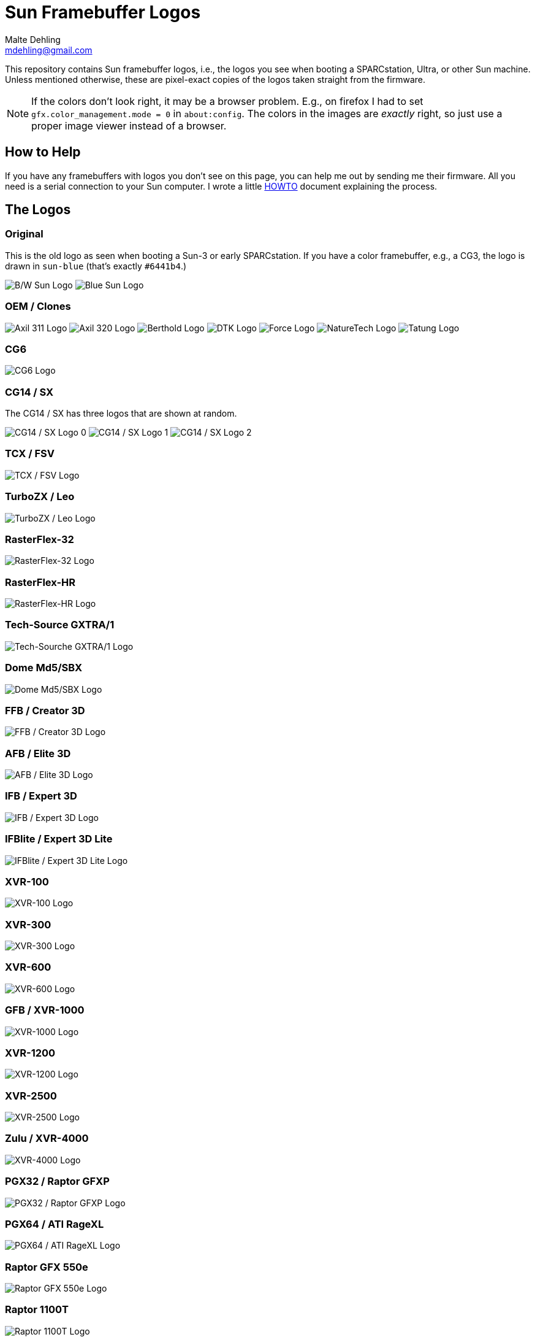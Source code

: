 = Sun Framebuffer Logos
Malte Dehling <mdehling@gmail.com>

:imagesdir: https://raw.githubusercontent.com/mdehling/sun-fb-logos/main/


This repository contains Sun framebuffer logos, i.e., the logos you see when
booting a SPARCstation, Ultra, or other Sun machine.  Unless mentioned
otherwise, these are pixel-exact copies of the logos taken straight from the
firmware.

NOTE:  If the colors don't look right, it may be a browser problem.  E.g., on
firefox I had to set `gfx.color_management.mode = 0` in `about:config`.  The
colors in the images are _exactly_ right, so just use a proper image viewer
instead of a browser.


How to Help
-----------
If you have any framebuffers with logos you don't see on this page, you can
help me out by sending me their firmware.  All you need is a serial connection
to your Sun computer.  I wrote a little link:HOWTO.adoc[HOWTO] document
explaining the process.


The Logos
---------

Original
~~~~~~~~
This is the old logo as seen when booting a Sun-3 or early SPARCstation.  If
you have a color framebuffer, e.g., a CG3, the logo is drawn in `sun-blue`
(that's exactly `#6441b4`.)

image:sun-logo.png["B/W Sun Logo"]
image:sun-logo-blue.png["Blue Sun Logo"]

OEM / Clones
~~~~~~~~~~~~
image:oem-logo-axil311.png["Axil 311 Logo"]
image:oem-logo-axil320.png["Axil 320 Logo"]
image:oem-logo-berthold.png["Berthold Logo"]
image:oem-logo-dtk.png["DTK Logo"]
image:oem-logo-force.png["Force Logo"]
image:oem-logo-naturetech.png["NatureTech Logo"]
image:oem-logo-tatung.png["Tatung Logo"]

CG6
~~~
image:cg6-logo.png["CG6 Logo"]

CG14 / SX
~~~~~~~~~
The CG14 / SX has three logos that are shown at random.

image:cg14-logo0.png["CG14 / SX Logo 0"]
image:cg14-logo1.png["CG14 / SX Logo 1"]
image:cg14-logo2.png["CG14 / SX Logo 2"]

TCX / FSV
~~~~~~~~~
image:fsv-logo.png["TCX / FSV Logo"]

TurboZX / Leo
~~~~~~~~~~~~~
image:leo-logo.png["TurboZX / Leo Logo"]

RasterFlex-32
~~~~~~~~~~~~~
image:rfx-32-logo.png["RasterFlex-32 Logo"]

RasterFlex-HR
~~~~~~~~~~~~~
image:rfx-hr-logo.png["RasterFlex-HR Logo"]

Tech-Source GXTRA/1
~~~~~~~~~~~~~~~~~~~
image:tsi-gxtra1-logo.png["Tech-Sourche GXTRA/1 Logo"]

Dome Md5/SBX
~~~~~~~~~~~~
image:dome-md5sbx-logo.png["Dome Md5/SBX Logo"]

FFB / Creator 3D
~~~~~~~~~~~~~~~~
image:ffb-logo.png["FFB / Creator 3D Logo"]

AFB / Elite 3D
~~~~~~~~~~~~~~
image:afb-logo.png["AFB / Elite 3D Logo"]

IFB / Expert 3D
~~~~~~~~~~~~~~~
image:ifb-logo.png["IFB / Expert 3D Logo"]

IFBlite / Expert 3D Lite
~~~~~~~~~~~~~~~~~~~~~~~~
image:ifblite-logo.png["IFBlite / Expert 3D Lite Logo"]

XVR-100
~~~~~~~
image:xvr100-logo.png["XVR-100 Logo"]

XVR-300
~~~~~~~
image:xvr300-logo.png["XVR-300 Logo"]

XVR-600
~~~~~~~
image:xvr600-logo.png["XVR-600 Logo"]

GFB / XVR-1000
~~~~~~~~~~~~~~
image:xvr1000-logo.png["XVR-1000 Logo"]

XVR-1200
~~~~~~~~
image:xvr1200-logo.png["XVR-1200 Logo"]

XVR-2500
~~~~~~~~
image:xvr2500-logo.png["XVR-2500 Logo"]

Zulu / XVR-4000
~~~~~~~~~~~~~~~
image:xvr4000-logo.png["XVR-4000 Logo"]

PGX32 / Raptor GFXP
~~~~~~~~~~~~~~~~~~~
image:tsi-gfxp-logo.png["PGX32 / Raptor GFXP Logo"]

PGX64 / ATI RageXL
~~~~~~~~~~~~~~~~~~
image:aty-ragexl-logo.png["PGX64 / ATI RageXL Logo"]

Raptor GFX 550e
~~~~~~~~~~~~~~~
image:tsi-mko-logo.png["Raptor GFX 550e Logo"]

Raptor 1100T
~~~~~~~~~~~~
image:tsi-rap1kt-logo.png["Raptor 1100T Logo"]

Raptor 4000
~~~~~~~~~~~
image:tsi-rapafp-logo.png["Raptor 4000 Logo"]

Raptor MED 12 SL
~~~~~~~~~~~~~~~~
image:tsi-meds-logo.png["Raptor MED 12 SL Logo"]

Fujitsu S-4/Leia2
~~~~~~~~~~~~~~~~~
image:fujitsu-s4-leia2-logo.png["Fujitsu S-4/Leia2 Logo"]

SPARCbook 3
~~~~~~~~~~~
The smaller logo is the one shown above the banner, the larger is the splash
screen logo shown first when the SPARCbook is powered on.

image:sparcbook-3-logo.png["SPARCbook 3 Logo"]

image:sparcbook-3-splash.png["SPARCbook 3 Splash Screen"]

SPARCbook 3GX
~~~~~~~~~~~~~
The smaller logo is the Tadpole logo shown to the left of the banner, the
larger is the splash screen logo shown first when the SPARCbook is powered on.

image:sparcbook-3gx-logo.png["SPARCbook 3GX Logo"]

image:sparcbook-3gx-splash.png["SPARCbook 3GX Splash Screen"]

JavaStation-NC / Krups
~~~~~~~~~~~~~~~~~~~~~~
These are the various segments of the boot screen as contained in the OBP: The
name banner is displayed in the middle-right area of the screen.

image:krups-myname.png["JavaStation-NC Name Banner"]

The loading animation is shown to the left of the name banner.  In case of a
network timeout the question mark appears, and an error is indicated by the
exclamation point.

image:krups-oslogo.gif["JavaStation-NC Loading Animation"]
image:krups-timeout.png["JavaStation-NC Timeout Logo"]
image:krups-error.png["JavaStation-NC Error Logo"]

These are the individual frames of the Loading animation.

image:krups-oslogo-0.png["JavaStation-NC Loading Animation Frame 0"]
image:krups-oslogo-1.png["JavaStation-NC Loading Animation Frame 1"]
image:krups-oslogo-2.png["JavaStation-NC Loading Animation Frame 2"]
image:krups-oslogo-3.png["JavaStation-NC Loading Animation Frame 3"]
image:krups-oslogo-4.png["JavaStation-NC Loading Animation Frame 4"]


Acknowledgements
----------------
A number of people have contributed to this project by sending me PROM images.
Among them are: Neill Griffin, Imre Kaloz, Mark Mehalik, Darko Mesaroš, Plamen
Mihaylov, Alan Perry, Gábor Samu, Aleksej Samurgash'jan, Chris Satterfield,
Mike Spooner, Valery Ushakov, and Irinikus from irixnet.org.
Thanks a lot, everyone!
